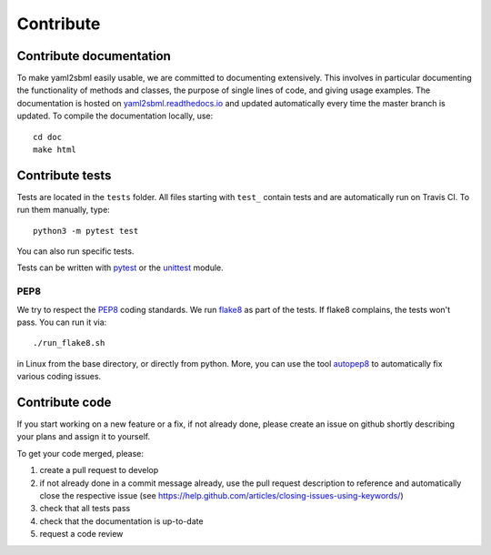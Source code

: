 Contribute
==========

Contribute documentation
------------------------

To make yaml2sbml easily usable, we are committed to documenting extensively.
This involves in particular documenting the functionality of methods and
classes, the purpose of single lines of code, and giving usage examples.
The documentation is hosted on
`yaml2sbml.readthedocs.io <https://yaml2sbml.readthedocs.io>`_
and updated automatically every time the master branch is updated.
To compile the documentation locally, use::

    cd doc
    make html

Contribute tests
----------------

Tests are located in the ``tests`` folder. All files starting with ``test_``
contain tests and are automatically run on Travis CI. To run them manually,
type::

    python3 -m pytest test

You can also run specific tests.

Tests can be written with `pytest <https://docs.pytest.org/en/latest/>`_
or the `unittest <https://docs.python.org/3/library/unittest.html>`_ module.

PEP8
~~~~

We try to respect the `PEP8 <https://www.python.org/dev/peps/pep-0008>`_
coding standards. We run `flake8 <https://flake8.pycqa.org>`_ as part of the
tests. If flake8 complains, the tests won't pass. You can run it via::

    ./run_flake8.sh

in Linux from the base directory, or directly from python. More, you can use
the tool `autopep8 <https://pypi.org/project/autopep8>`_ to automatically
fix various coding issues.

Contribute code
---------------

If you start working on a new feature or a fix, if not already done, please
create an issue on github shortly describing your plans and assign it to
yourself.

To get your code merged, please:

1. create a pull request to develop
2. if not already done in a commit message already, use the pull request
   description to reference and automatically close the respective issue
   (see https://help.github.com/articles/closing-issues-using-keywords/)
3. check that all tests pass
4. check that the documentation is up-to-date
5. request a code review
